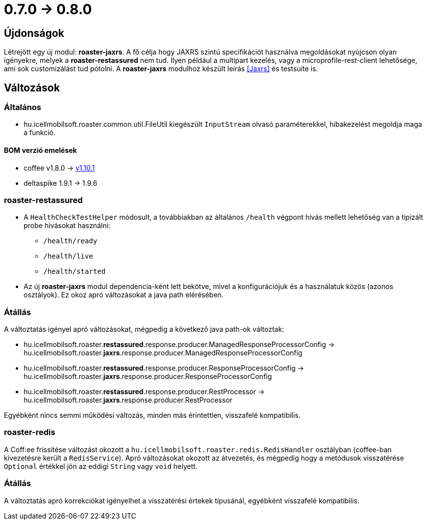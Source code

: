 = 0.7.0 -> 0.8.0

== Újdonságok

Létrejött egy új modul: *roaster-jaxrs*.
A fő célja hogy JAXRS szintú specifikációt használva megoldásokat nyújcson olyan igényekre,
melyek a *roaster-restassured* nem tud.
Ilyen például a multipart kezelés,
vagy a microprofile-rest-client lehetősége,
ami sok customizálást tud pótolni.
A *roaster-jaxrs* modulhoz készült leírás <<Jaxrs>> és testsuite is.

== Változások

=== Általános
* hu.icellmobilsoft.roaster.common.util.FileUtil kiegészült `InputStream` olvasó paraméterekkel,
hibakezelést megoldja maga a funkció.

==== BOM verzió emelések
* coffee v1.8.0 -> https://i-cell-mobilsoft-open-source.github.io/coffee/#_v1_9_0_v1_10_0[v1.10.1]
* deltaspike 1.9.1 -> 1.9.6 

=== roaster-restassured
* A `HealthCheckTestHelper` módosult, a továbbiakban az általános `/health` végpont hívás mellett lehetőség van a tipizált probe hivásokat használni:
- `/health/ready`
- `/health/live`
- `/health/started`
* Az új *roaster-jaxrs* modul dependencia-ként lett bekötve,
mivel a konfigurációjuk és a használatuk közös (azonos osztályok).
Ez okoz apró változásokat a java path elérésében.

=== Átállás
A változtatás igényel apró változásokat,
mégpedig a következő java path-ok változtak:

* hu.icellmobilsoft.roaster.*restassured*.response.producer.ManagedResponseProcessorConfig -> hu.icellmobilsoft.roaster.*jaxrs*.response.producer.ManagedResponseProcessorConfig
* hu.icellmobilsoft.roaster.*restassured*.response.producer.ResponseProcessorConfig -> hu.icellmobilsoft.roaster.*jaxrs*.response.producer.ResponseProcessorConfig
* hu.icellmobilsoft.roaster.*restassured*.response.producer.RestProcessor -> hu.icellmobilsoft.roaster.*jaxrs*.response.producer.RestProcessor

Egyébként nincs semmi működési változás, minden más érintettlen, visszafelé kompatibilis.

=== roaster-redis
A Coff:ee frissítése változást okozott a `hu.icellmobilsoft.roaster.redis.RedisHandler`
osztályban (coffee-ban kivezetésre került a `RedisService`).
Apró változásokat okozott az átvezetés,
és mégpedig hogy a metódusok visszatérése `Optional` értékkel jön az eddigi `String` vagy `void` helyett.

=== Átállás
A változtatás apró korrekciókat igényelhet a visszatérési értekek típusánál,
egyébként visszafelé kompatibilis.
